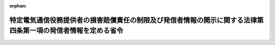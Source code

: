.. _414M60000008057_20221001_504M60000008039:

:orphan:

==============================================================================================================
特定電気通信役務提供者の損害賠償責任の制限及び発信者情報の開示に関する法律第四条第一項の発信者情報を定める省令
==============================================================================================================

.. raw:: html
    
    
    <main id="contentsLaw" class="active">
    <div id="innerDocument" class="active">
    
    
    
    
    <div style="margin-bottom: 12px;">
    <div id="lawTitleNo" style="font-size: 1.067rem; font-weight: bold;" class="_shokanBoxParent">平成十四年総務省令第五十七号<div class="_shokanBox"></div>
    <div class="_inyoBox" id="_inyo_"></div>
    </div>
    <div id="lawTitle" style="margin-left: 3rem; font-size: 1.5rem; font-weight: bold; line-height: 1.25em;" class="_shokanBoxParent">
    <span data-xpath="">特定電気通信役務提供者の損害賠償責任の制限及び発信者情報の開示に関する法律第四条第一項の発信者情報を定める省令</span><div class="_shokanBox" id="_shokan_"><div class="_shokanBtnIcons"></div></div>
    <div class="_inyoBox" id="_inyo_"></div>
    </div>
    </div><section id="EnactStatement" class="active EnactStatement"><div class="_div_EnactStatement _shokanBoxParent" style="text-indent: 1em;">
    <span data-xpath="">特定電気通信役務提供者の損害賠償責任の制限及び発信者情報の開示に関する法律（平成十三年法律第百三十七号）第四条第一項の規定に基づき、特定電気通信役務提供者の損害賠償責任の制限及び発信者情報の開示に関する法律第四条第一項の発信者情報を定める省令を次のように定める。</span><div class="_shokanBox" id="_shokan_"><div class="_shokanBtnIcons"></div></div>
    <div class="_inyoBox" id="_inyo_"></div>
    </div></section><section id="MainProvision" class="active MainProvision"><section class="active Paragraph"><div style="text-indent: 1em;" class="_div_ParagraphSentence _shokanBoxParent">
    <span data-xpath="">特定電気通信役務提供者の損害賠償責任の制限及び発信者情報の開示に関する法律第四条第一項に規定する侵害情報の発信者の特定に資する情報であって総務省令で定めるものは、次のとおりとする。</span><div class="_shokanBox" id="_shokan_"><div class="_shokanBtnIcons"></div></div>
    <div class="_inyoBox" id="_inyo_"></div>
    </div>
    <div id="" style="margin-left: 1em; text-indent: -1em;" class="_div_ItemSentence _shokanBoxParent">
    <span style="font-weight: bold;">一</span>　<span data-xpath="">発信者その他侵害情報の送信に係る者の氏名又は名称</span><div class="_shokanBox" id="_shokan_"><div class="_shokanBtnIcons"></div></div>
    <div class="_inyoBox" id="_inyo_"></div>
    </div>
    <div id="" style="margin-left: 1em; text-indent: -1em;" class="_div_ItemSentence _shokanBoxParent">
    <span style="font-weight: bold;">二</span>　<span data-xpath="">発信者その他侵害情報の送信に係る者の住所</span><div class="_shokanBox" id="_shokan_"><div class="_shokanBtnIcons"></div></div>
    <div class="_inyoBox" id="_inyo_"></div>
    </div>
    <div id="" style="margin-left: 1em; text-indent: -1em;" class="_div_ItemSentence _shokanBoxParent">
    <span style="font-weight: bold;">三</span>　<span data-xpath="">発信者の電話番号</span><div class="_shokanBox" id="_shokan_"><div class="_shokanBtnIcons"></div></div>
    <div class="_inyoBox" id="_inyo_"></div>
    </div>
    <div id="" style="margin-left: 1em; text-indent: -1em;" class="_div_ItemSentence _shokanBoxParent">
    <span style="font-weight: bold;">四</span>　<span data-xpath="">発信者の電子メールアドレス（電子メールの利用者を識別するための文字、番号、記号その他の符号をいう。）</span><div class="_shokanBox" id="_shokan_"><div class="_shokanBtnIcons"></div></div>
    <div class="_inyoBox" id="_inyo_"></div>
    </div>
    <div id="" style="margin-left: 1em; text-indent: -1em;" class="_div_ItemSentence _shokanBoxParent">
    <span style="font-weight: bold;">五</span>　<span data-xpath="">侵害情報に係るアイ・ピー・アドレス（電気通信事業法（昭和五十九年法律第八十六号）第百六十四条第二項第三号に規定するアイ・ピー・アドレスをいう。）及び当該アイ・ピー・アドレスと組み合わされたポート番号（インターネットに接続された電気通信設備（同法第二条第二号に規定する電気通信設備をいう。以下同じ。）において通信に使用されるプログラムを識別するために割り当てられる番号をいう。）</span><div class="_shokanBox" id="_shokan_"><div class="_shokanBtnIcons"></div></div>
    <div class="_inyoBox" id="_inyo_"></div>
    </div>
    <div id="" style="margin-left: 1em; text-indent: -1em;" class="_div_ItemSentence _shokanBoxParent">
    <span style="font-weight: bold;">六</span>　<span data-xpath="">侵害情報に係る携帯電話端末又はＰＨＳ端末（以下「携帯電話端末等」という。）からのインターネット接続サービス利用者識別符号（携帯電話端末等からのインターネット接続サービス（利用者の電気通信設備と接続される一端が無線により構成される端末系伝送路設備（端末設備（電気通信事業法第五十二条第一項に規定する端末設備をいう。）又は自営電気通信設備（同法第七十条第一項に規定する自営電気通信設備をいう。）と接続される伝送路設備をいう。）のうちその一端がブラウザを搭載した携帯電話端末等と接続されるもの及び当該ブラウザを用いてインターネットへの接続を可能とする電気通信役務（同法第二条第三号に規定する電気通信役務をいう。）をいう。以下同じ。）の利用者をインターネットにおいて識別するために、当該サービスを提供する電気通信事業者（同法第二条第五号に規定する電気通信事業者をいう。以下同じ。）により割り当てられる文字、番号、記号その他の符号であって、電気通信（同法第二条第一号に規定する電気通信をいう。）により送信されるものをいう。以下同じ。）</span><div class="_shokanBox" id="_shokan_"><div class="_shokanBtnIcons"></div></div>
    <div class="_inyoBox" id="_inyo_"></div>
    </div>
    <div id="" style="margin-left: 1em; text-indent: -1em;" class="_div_ItemSentence _shokanBoxParent">
    <span style="font-weight: bold;">七</span>　<span data-xpath="">侵害情報に係るＳＩＭカード識別番号（携帯電話端末等からのインターネット接続サービスを提供する電気通信事業者との間で当該サービスの提供を内容とする契約を締結している者を特定するための情報を記録した電磁的記録媒体（電磁的記録（電子的方式、磁気的方式その他人の知覚によっては認識することができない方式で作られる記録であって、電子計算機による情報処理の用に供されるものをいう。）に係る記録媒体をいい、携帯電話端末等に取り付けて用いるものに限る。）を識別するために割り当てられる番号をいう。以下同じ。）のうち、当該サービスにより送信されたもの</span><div class="_shokanBox" id="_shokan_"><div class="_shokanBtnIcons"></div></div>
    <div class="_inyoBox" id="_inyo_"></div>
    </div>
    <div id="" style="margin-left: 1em; text-indent: -1em;" class="_div_ItemSentence _shokanBoxParent">
    <span style="font-weight: bold;">八</span>　<span data-xpath="">第五号のアイ・ピー・アドレスを割り当てられた電気通信設備、第六号の携帯電話端末等からのインターネット接続サービス利用者識別符号に係る携帯電話端末等又は前号のＳＩＭカード識別番号（携帯電話端末等からのインターネット接続サービスにより送信されたものに限る。）に係る携帯電話端末等から開示関係役務提供者の用いる特定電気通信設備に侵害情報が送信された年月日及び時刻</span><div class="_shokanBox" id="_shokan_"><div class="_shokanBtnIcons"></div></div>
    <div class="_inyoBox" id="_inyo_"></div>
    </div></section></section><section id="" class="active SupplProvision"><div class="_div_SupplProvisionLabel SupplProvisionLabel _shokanBoxParent" style="margin-bottom: 10px; margin-left: 3em; font-weight: bold;">
    <span data-xpath="">附　則</span><div class="_shokanBox" id="_shokan_"><div class="_shokanBtnIcons"></div></div>
    <div class="_inyoBox" id="_inyo_"></div>
    </div>
    <section class="active Paragraph"><div style="text-indent: 1em;" class="_div_ParagraphSentence _shokanBoxParent">
    <span data-xpath="">この省令は、特定電気通信役務提供者の損害賠償責任の制限及び発信者情報の開示に関する法律の施行の日（平成十四年五月二十七日）から施行する。</span><div class="_shokanBox" id="_shokan_"><div class="_shokanBtnIcons"></div></div>
    <div class="_inyoBox" id="_inyo_"></div>
    </div></section></section><section id="" class="active SupplProvision"><div class="_div_SupplProvisionLabel SupplProvisionLabel _shokanBoxParent" style="margin-bottom: 10px; margin-left: 3em; font-weight: bold;">
    <span data-xpath="">附　則</span>　（平成二三年九月一五日総務省令第一二八号）<div class="_shokanBox" id="_shokan_"><div class="_shokanBtnIcons"></div></div>
    <div class="_inyoBox" id="_inyo_"></div>
    </div>
    <section class="active Paragraph"><div style="text-indent: 1em;" class="_div_ParagraphSentence _shokanBoxParent">
    <span data-xpath="">この省令は、公布の日から施行する。</span><div class="_shokanBox" id="_shokan_"><div class="_shokanBtnIcons"></div></div>
    <div class="_inyoBox" id="_inyo_"></div>
    </div></section></section><section id="" class="active SupplProvision"><div class="_div_SupplProvisionLabel SupplProvisionLabel _shokanBoxParent" style="margin-bottom: 10px; margin-left: 3em; font-weight: bold;">
    <span data-xpath="">附　則</span>　（平成二七年一二月九日総務省令第一〇二号）<div class="_shokanBox" id="_shokan_"><div class="_shokanBtnIcons"></div></div>
    <div class="_inyoBox" id="_inyo_"></div>
    </div>
    <section class="active Paragraph"><div style="text-indent: 1em;" class="_div_ParagraphSentence _shokanBoxParent">
    <span data-xpath="">この省令は、公布の日から施行する。</span><div class="_shokanBox" id="_shokan_"><div class="_shokanBtnIcons"></div></div>
    <div class="_inyoBox" id="_inyo_"></div>
    </div></section></section><section id="" class="active SupplProvision"><div class="_div_SupplProvisionLabel SupplProvisionLabel _shokanBoxParent" style="margin-bottom: 10px; margin-left: 3em; font-weight: bold;">
    <span data-xpath="">附　則</span>　（平成二八年三月二九日総務省令第三〇号）　抄<div class="_shokanBox" id="_shokan_"><div class="_shokanBtnIcons"></div></div>
    <div class="_inyoBox" id="_inyo_"></div>
    </div>
    <section class="active Paragraph"><div id="" style="margin-left: 1em; font-weight: bold;" class="_div_ParagraphCaption _shokanBoxParent">
    <span data-xpath="">（施行期日）</span><div class="_shokanBox"></div>
    <div class="_inyoBox"></div>
    </div>
    <div style="margin-left: 1em; text-indent: -1em;" class="_div_ParagraphSentence _shokanBoxParent">
    <span style="font-weight: bold;">１</span>　<span data-xpath="">この省令は、電気通信事業法等の一部を改正する法律（以下「改正法」という。）の施行の日（平成二十八年五月二十一日）から施行する。</span><div class="_shokanBox" id="_shokan_"><div class="_shokanBtnIcons"></div></div>
    <div class="_inyoBox" id="_inyo_"></div>
    </div></section></section><section id="" class="active SupplProvision"><div class="_div_SupplProvisionLabel SupplProvisionLabel _shokanBoxParent" style="margin-bottom: 10px; margin-left: 3em; font-weight: bold;">
    <span data-xpath="">附　則</span>　（令和二年八月三一日総務省令第八二号）<div class="_shokanBox" id="_shokan_"><div class="_shokanBtnIcons"></div></div>
    <div class="_inyoBox" id="_inyo_"></div>
    </div>
    <section class="active Paragraph"><div style="text-indent: 1em;" class="_div_ParagraphSentence _shokanBoxParent">
    <span data-xpath="">この省令は、公布の日から施行する。</span><div class="_shokanBox" id="_shokan_"><div class="_shokanBtnIcons"></div></div>
    <div class="_inyoBox" id="_inyo_"></div>
    </div></section></section><section id="" class="active SupplProvision"><div class="_div_SupplProvisionLabel SupplProvisionLabel _shokanBoxParent" style="margin-bottom: 10px; margin-left: 3em; font-weight: bold;">
    <span data-xpath="">附　則</span>　（令和四年五月二七日総務省令第三九号）<div class="_shokanBox" id="_shokan_"><div class="_shokanBtnIcons"></div></div>
    <div class="_inyoBox" id="_inyo_"></div>
    </div>
    <section id="" class="active Article"><div style="margin-left: 1em; text-indent: -1em;" id="" class="_div_ArticleTitle _shokanBoxParent">
    <span style="font-weight: bold;">第一条</span>　<span data-xpath="">この省令は、特定電気通信役務提供者の損害賠償責任の制限及び発信者情報の開示に関する法律の一部を改正する法律（令和三年法律第二十七号）の施行の日から施行する。</span><div class="_shokanBox" id="_shokan_"><div class="_shokanBtnIcons"></div></div>
    <div class="_inyoBox" id="_inyo_"></div>
    </div></section><section id="" class="active Article"><div style="margin-left: 1em; text-indent: -1em;" id="" class="_div_ArticleTitle _shokanBoxParent">
    <span style="font-weight: bold;">第二条</span>　<span data-xpath="">特定電気通信役務提供者の損害賠償責任の制限及び発信者情報の開示に関する法律第四条第一項の発信者情報を定める省令（平成十四年総務省令第五十七号）は、廃止する。</span><div class="_shokanBox" id="_shokan_"><div class="_shokanBtnIcons"></div></div>
    <div class="_inyoBox" id="_inyo_"></div>
    </div></section></section>
    
    
    
    
    
    </div>
    </main>
    
    
